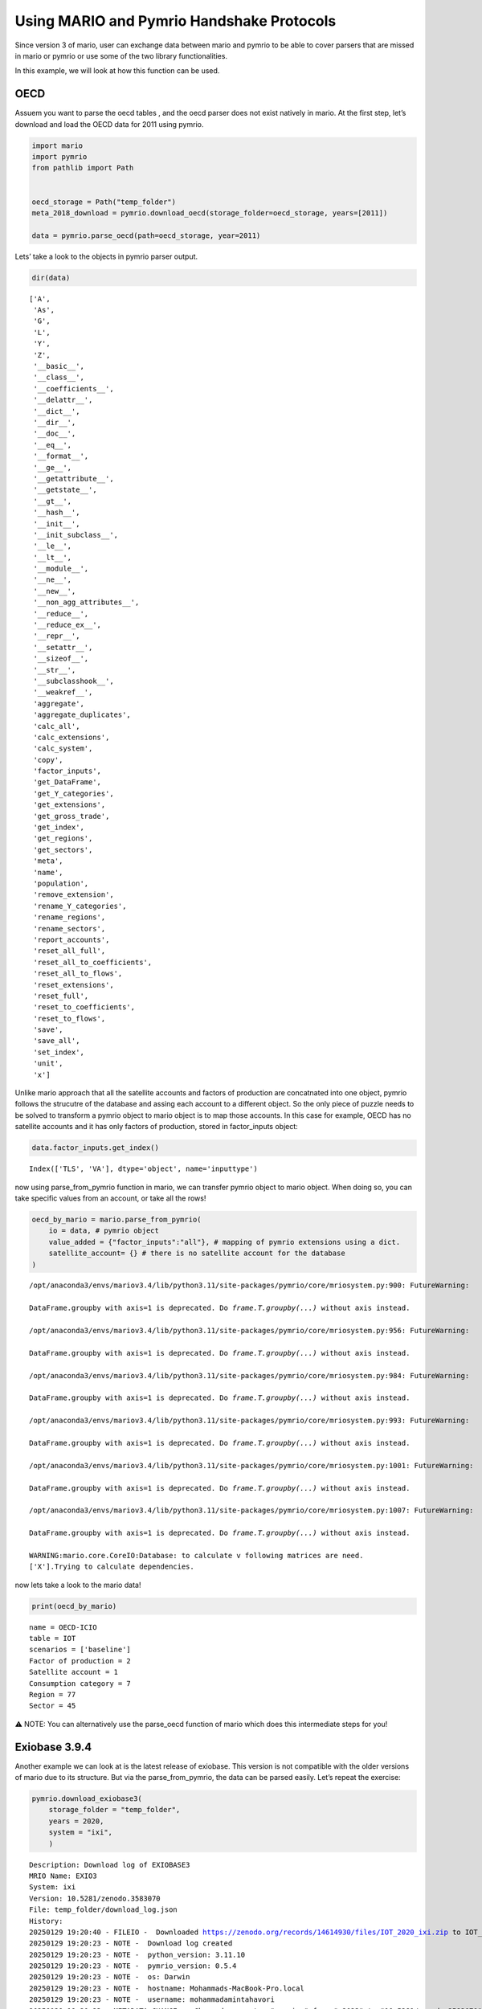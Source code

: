 Using MARIO and Pymrio Handshake Protocols
==========================================

Since version 3 of mario, user can exchange data between mario and
pymrio to be able to cover parsers that are missed in mario or pymrio or
use some of the two library functionalities.

In this example, we will look at how this function can be used.

OECD
----

Assuem you want to parse the oecd tables , and the oecd parser does not
exist natively in mario. At the first step, let’s download and load the
OECD data for 2011 using pymrio.

.. code:: ipython3

    import mario
    import pymrio
    from pathlib import Path
    
    
    oecd_storage = Path("temp_folder")
    meta_2018_download = pymrio.download_oecd(storage_folder=oecd_storage, years=[2011])
    
    data = pymrio.parse_oecd(path=oecd_storage, year=2011)

Lets’ take a look to the objects in pymrio parser output.

.. code:: ipython3

    dir(data)




.. parsed-literal::

    ['A',
     'As',
     'G',
     'L',
     'Y',
     'Z',
     '__basic__',
     '__class__',
     '__coefficients__',
     '__delattr__',
     '__dict__',
     '__dir__',
     '__doc__',
     '__eq__',
     '__format__',
     '__ge__',
     '__getattribute__',
     '__getstate__',
     '__gt__',
     '__hash__',
     '__init__',
     '__init_subclass__',
     '__le__',
     '__lt__',
     '__module__',
     '__ne__',
     '__new__',
     '__non_agg_attributes__',
     '__reduce__',
     '__reduce_ex__',
     '__repr__',
     '__setattr__',
     '__sizeof__',
     '__str__',
     '__subclasshook__',
     '__weakref__',
     'aggregate',
     'aggregate_duplicates',
     'calc_all',
     'calc_extensions',
     'calc_system',
     'copy',
     'factor_inputs',
     'get_DataFrame',
     'get_Y_categories',
     'get_extensions',
     'get_gross_trade',
     'get_index',
     'get_regions',
     'get_sectors',
     'meta',
     'name',
     'population',
     'remove_extension',
     'rename_Y_categories',
     'rename_regions',
     'rename_sectors',
     'report_accounts',
     'reset_all_full',
     'reset_all_to_coefficients',
     'reset_all_to_flows',
     'reset_extensions',
     'reset_full',
     'reset_to_coefficients',
     'reset_to_flows',
     'save',
     'save_all',
     'set_index',
     'unit',
     'x']



Unlike mario approach that all the satellite accounts and factors of
production are concatnated into one object, pymrio follows the strucutre
of the database and assing each account to a different object. So the
only piece of puzzle needs to be solved to transform a pymrio object to
mario object is to map those accounts. In this case for example, OECD
has no satellite accounts and it has only factors of production, stored
in factor_inputs object:

.. code:: ipython3

    data.factor_inputs.get_index()




.. parsed-literal::

    Index(['TLS', 'VA'], dtype='object', name='inputtype')



now using parse_from_pymrio function in mario, we can transfer pymrio
object to mario object. When doing so, you can take specific values from
an account, or take all the rows!

.. code:: ipython3

    oecd_by_mario = mario.parse_from_pymrio(
        io = data, # pymrio object
        value_added = {"factor_inputs":"all"}, # mapping of pymrio extensions using a dict.
        satellite_account= {} # there is no satellite account for the database
    )


.. parsed-literal::

    /opt/anaconda3/envs/mariov3.4/lib/python3.11/site-packages/pymrio/core/mriosystem.py:900: FutureWarning:
    
    DataFrame.groupby with axis=1 is deprecated. Do `frame.T.groupby(...)` without axis instead.
    
    /opt/anaconda3/envs/mariov3.4/lib/python3.11/site-packages/pymrio/core/mriosystem.py:956: FutureWarning:
    
    DataFrame.groupby with axis=1 is deprecated. Do `frame.T.groupby(...)` without axis instead.
    
    /opt/anaconda3/envs/mariov3.4/lib/python3.11/site-packages/pymrio/core/mriosystem.py:984: FutureWarning:
    
    DataFrame.groupby with axis=1 is deprecated. Do `frame.T.groupby(...)` without axis instead.
    
    /opt/anaconda3/envs/mariov3.4/lib/python3.11/site-packages/pymrio/core/mriosystem.py:993: FutureWarning:
    
    DataFrame.groupby with axis=1 is deprecated. Do `frame.T.groupby(...)` without axis instead.
    
    /opt/anaconda3/envs/mariov3.4/lib/python3.11/site-packages/pymrio/core/mriosystem.py:1001: FutureWarning:
    
    DataFrame.groupby with axis=1 is deprecated. Do `frame.T.groupby(...)` without axis instead.
    
    /opt/anaconda3/envs/mariov3.4/lib/python3.11/site-packages/pymrio/core/mriosystem.py:1007: FutureWarning:
    
    DataFrame.groupby with axis=1 is deprecated. Do `frame.T.groupby(...)` without axis instead.
    
    WARNING:mario.core.CoreIO:Database: to calculate v following matrices are need.
    ['X'].Trying to calculate dependencies.


now lets take a look to the mario data!

.. code:: ipython3

    print(oecd_by_mario)


.. parsed-literal::

    name = OECD-ICIO
    table = IOT
    scenarios = ['baseline']
    Factor of production = 2
    Satellite account = 1
    Consumption category = 7
    Region = 77
    Sector = 45
    


⚠️ NOTE: You can alternatively use the parse_oecd function of mario
which does this intermediate steps for you!

Exiobase 3.9.4
--------------

Another example we can look at is the latest release of exiobase. This
version is not compatible with the older versions of mario due to its
structure. But via the parse_from_pymrio, the data can be parsed easily.
Let’s repeat the exercise:

.. code:: ipython3

    
    pymrio.download_exiobase3(
        storage_folder = "temp_folder",
        years = 2020,
        system = "ixi",
        )




.. parsed-literal::

    Description: Download log of EXIOBASE3
    MRIO Name: EXIO3
    System: ixi
    Version: 10.5281/zenodo.3583070
    File: temp_folder/download_log.json
    History:
    20250129 19:20:40 - FILEIO -  Downloaded https://zenodo.org/records/14614930/files/IOT_2020_ixi.zip to IOT_2020_ixi.zip
    20250129 19:20:23 - NOTE -  Download log created
    20250129 19:20:23 - NOTE -  python_version: 3.11.10
    20250129 19:20:23 - NOTE -  pymrio_version: 0.5.4
    20250129 19:20:23 - NOTE -  os: Darwin
    20250129 19:20:23 - NOTE -  hostname: Mohammads-MacBook-Pro.local
    20250129 19:20:23 - NOTE -  username: mohammadamintahavori
    20250129 19:20:23 - METADATA_CHANGE -  Changed parameter "version" from "v2023" to "10.5281/zenodo.3583070"
    20250129 19:20:23 - METADATA_CHANGE -  Changed parameter "system" from "IxI" to "ixi"
    20250129 19:20:23 - METADATA_CHANGE -  Changed parameter "name" from "OECD-ICIO" to "EXIO3"
     ... (more lines in history)



.. code:: ipython3

    exio_by_pymrio = pymrio.parse_exiobase3("temp_folder/IOT_2020_ixi.zip")

The satellite accounts in this version of EXIOBASE are splitted into
multiple categories:

::

   - material
   - water
   - employment
   - air_emissions
   - energy
   - land
   - nutrients

and the factor of production is named as factor_inputs. The puzzle is
solved then!

.. code:: ipython3

    sat_acc = {  # In this way we are assigning all the indicators in the extensions that we want to map as Satellite Accounts
        'material': 'all',
        'water': 'all',
        'employment': 'all',
        'air_emissions': 'all',
        'energy': 'all',
        'land': 'all',
        'nutrients': 'all'
    } 
    
    value_added = {'factor_inputs': 'all'} # In this way we are assigning all the indicators in the extensions that we want to map as Value Added
    
    exio_by_mario = mario.parse_from_pymrio(exio_by_pymrio, satellite_account=sat_acc, value_added=value_added)



.. parsed-literal::

    /opt/anaconda3/envs/mariov3.4/lib/python3.11/site-packages/pymrio/core/mriosystem.py:900: FutureWarning:
    
    DataFrame.groupby with axis=1 is deprecated. Do `frame.T.groupby(...)` without axis instead.
    
    /opt/anaconda3/envs/mariov3.4/lib/python3.11/site-packages/pymrio/core/mriosystem.py:956: FutureWarning:
    
    DataFrame.groupby with axis=1 is deprecated. Do `frame.T.groupby(...)` without axis instead.
    
    /opt/anaconda3/envs/mariov3.4/lib/python3.11/site-packages/pymrio/core/mriosystem.py:984: FutureWarning:
    
    DataFrame.groupby with axis=1 is deprecated. Do `frame.T.groupby(...)` without axis instead.
    
    /opt/anaconda3/envs/mariov3.4/lib/python3.11/site-packages/pymrio/core/mriosystem.py:993: FutureWarning:
    
    DataFrame.groupby with axis=1 is deprecated. Do `frame.T.groupby(...)` without axis instead.
    
    /opt/anaconda3/envs/mariov3.4/lib/python3.11/site-packages/pymrio/core/mriosystem.py:1001: FutureWarning:
    
    DataFrame.groupby with axis=1 is deprecated. Do `frame.T.groupby(...)` without axis instead.
    
    /opt/anaconda3/envs/mariov3.4/lib/python3.11/site-packages/pymrio/core/mriosystem.py:1007: FutureWarning:
    
    DataFrame.groupby with axis=1 is deprecated. Do `frame.T.groupby(...)` without axis instead.
    
    /opt/anaconda3/envs/mariov3.4/lib/python3.11/site-packages/pymrio/core/mriosystem.py:900: FutureWarning:
    
    DataFrame.groupby with axis=1 is deprecated. Do `frame.T.groupby(...)` without axis instead.
    
    /opt/anaconda3/envs/mariov3.4/lib/python3.11/site-packages/pymrio/core/mriosystem.py:956: FutureWarning:
    
    DataFrame.groupby with axis=1 is deprecated. Do `frame.T.groupby(...)` without axis instead.
    
    /opt/anaconda3/envs/mariov3.4/lib/python3.11/site-packages/pymrio/core/mriosystem.py:984: FutureWarning:
    
    DataFrame.groupby with axis=1 is deprecated. Do `frame.T.groupby(...)` without axis instead.
    
    /opt/anaconda3/envs/mariov3.4/lib/python3.11/site-packages/pymrio/core/mriosystem.py:993: FutureWarning:
    
    DataFrame.groupby with axis=1 is deprecated. Do `frame.T.groupby(...)` without axis instead.
    
    /opt/anaconda3/envs/mariov3.4/lib/python3.11/site-packages/pymrio/core/mriosystem.py:1001: FutureWarning:
    
    DataFrame.groupby with axis=1 is deprecated. Do `frame.T.groupby(...)` without axis instead.
    
    /opt/anaconda3/envs/mariov3.4/lib/python3.11/site-packages/pymrio/core/mriosystem.py:1007: FutureWarning:
    
    DataFrame.groupby with axis=1 is deprecated. Do `frame.T.groupby(...)` without axis instead.
    
    /opt/anaconda3/envs/mariov3.4/lib/python3.11/site-packages/pymrio/core/mriosystem.py:900: FutureWarning:
    
    DataFrame.groupby with axis=1 is deprecated. Do `frame.T.groupby(...)` without axis instead.
    
    /opt/anaconda3/envs/mariov3.4/lib/python3.11/site-packages/pymrio/core/mriosystem.py:956: FutureWarning:
    
    DataFrame.groupby with axis=1 is deprecated. Do `frame.T.groupby(...)` without axis instead.
    
    /opt/anaconda3/envs/mariov3.4/lib/python3.11/site-packages/pymrio/core/mriosystem.py:984: FutureWarning:
    
    DataFrame.groupby with axis=1 is deprecated. Do `frame.T.groupby(...)` without axis instead.
    
    /opt/anaconda3/envs/mariov3.4/lib/python3.11/site-packages/pymrio/core/mriosystem.py:993: FutureWarning:
    
    DataFrame.groupby with axis=1 is deprecated. Do `frame.T.groupby(...)` without axis instead.
    
    /opt/anaconda3/envs/mariov3.4/lib/python3.11/site-packages/pymrio/core/mriosystem.py:1001: FutureWarning:
    
    DataFrame.groupby with axis=1 is deprecated. Do `frame.T.groupby(...)` without axis instead.
    
    /opt/anaconda3/envs/mariov3.4/lib/python3.11/site-packages/pymrio/core/mriosystem.py:1007: FutureWarning:
    
    DataFrame.groupby with axis=1 is deprecated. Do `frame.T.groupby(...)` without axis instead.
    
    /opt/anaconda3/envs/mariov3.4/lib/python3.11/site-packages/pymrio/core/mriosystem.py:900: FutureWarning:
    
    DataFrame.groupby with axis=1 is deprecated. Do `frame.T.groupby(...)` without axis instead.
    
    /opt/anaconda3/envs/mariov3.4/lib/python3.11/site-packages/pymrio/core/mriosystem.py:956: FutureWarning:
    
    DataFrame.groupby with axis=1 is deprecated. Do `frame.T.groupby(...)` without axis instead.
    
    /opt/anaconda3/envs/mariov3.4/lib/python3.11/site-packages/pymrio/core/mriosystem.py:984: FutureWarning:
    
    DataFrame.groupby with axis=1 is deprecated. Do `frame.T.groupby(...)` without axis instead.
    
    /opt/anaconda3/envs/mariov3.4/lib/python3.11/site-packages/pymrio/core/mriosystem.py:993: FutureWarning:
    
    DataFrame.groupby with axis=1 is deprecated. Do `frame.T.groupby(...)` without axis instead.
    
    /opt/anaconda3/envs/mariov3.4/lib/python3.11/site-packages/pymrio/core/mriosystem.py:1001: FutureWarning:
    
    DataFrame.groupby with axis=1 is deprecated. Do `frame.T.groupby(...)` without axis instead.
    
    /opt/anaconda3/envs/mariov3.4/lib/python3.11/site-packages/pymrio/core/mriosystem.py:1007: FutureWarning:
    
    DataFrame.groupby with axis=1 is deprecated. Do `frame.T.groupby(...)` without axis instead.
    
    /opt/anaconda3/envs/mariov3.4/lib/python3.11/site-packages/pymrio/core/mriosystem.py:900: FutureWarning:
    
    DataFrame.groupby with axis=1 is deprecated. Do `frame.T.groupby(...)` without axis instead.
    
    /opt/anaconda3/envs/mariov3.4/lib/python3.11/site-packages/pymrio/core/mriosystem.py:956: FutureWarning:
    
    DataFrame.groupby with axis=1 is deprecated. Do `frame.T.groupby(...)` without axis instead.
    
    /opt/anaconda3/envs/mariov3.4/lib/python3.11/site-packages/pymrio/core/mriosystem.py:984: FutureWarning:
    
    DataFrame.groupby with axis=1 is deprecated. Do `frame.T.groupby(...)` without axis instead.
    
    /opt/anaconda3/envs/mariov3.4/lib/python3.11/site-packages/pymrio/core/mriosystem.py:993: FutureWarning:
    
    DataFrame.groupby with axis=1 is deprecated. Do `frame.T.groupby(...)` without axis instead.
    
    /opt/anaconda3/envs/mariov3.4/lib/python3.11/site-packages/pymrio/core/mriosystem.py:1001: FutureWarning:
    
    DataFrame.groupby with axis=1 is deprecated. Do `frame.T.groupby(...)` without axis instead.
    
    /opt/anaconda3/envs/mariov3.4/lib/python3.11/site-packages/pymrio/core/mriosystem.py:1007: FutureWarning:
    
    DataFrame.groupby with axis=1 is deprecated. Do `frame.T.groupby(...)` without axis instead.
    
    /opt/anaconda3/envs/mariov3.4/lib/python3.11/site-packages/pymrio/core/mriosystem.py:900: FutureWarning:
    
    DataFrame.groupby with axis=1 is deprecated. Do `frame.T.groupby(...)` without axis instead.
    
    /opt/anaconda3/envs/mariov3.4/lib/python3.11/site-packages/pymrio/core/mriosystem.py:956: FutureWarning:
    
    DataFrame.groupby with axis=1 is deprecated. Do `frame.T.groupby(...)` without axis instead.
    
    /opt/anaconda3/envs/mariov3.4/lib/python3.11/site-packages/pymrio/core/mriosystem.py:984: FutureWarning:
    
    DataFrame.groupby with axis=1 is deprecated. Do `frame.T.groupby(...)` without axis instead.
    
    /opt/anaconda3/envs/mariov3.4/lib/python3.11/site-packages/pymrio/core/mriosystem.py:993: FutureWarning:
    
    DataFrame.groupby with axis=1 is deprecated. Do `frame.T.groupby(...)` without axis instead.
    
    /opt/anaconda3/envs/mariov3.4/lib/python3.11/site-packages/pymrio/core/mriosystem.py:1001: FutureWarning:
    
    DataFrame.groupby with axis=1 is deprecated. Do `frame.T.groupby(...)` without axis instead.
    
    /opt/anaconda3/envs/mariov3.4/lib/python3.11/site-packages/pymrio/core/mriosystem.py:1007: FutureWarning:
    
    DataFrame.groupby with axis=1 is deprecated. Do `frame.T.groupby(...)` without axis instead.
    
    /opt/anaconda3/envs/mariov3.4/lib/python3.11/site-packages/pymrio/core/mriosystem.py:900: FutureWarning:
    
    DataFrame.groupby with axis=1 is deprecated. Do `frame.T.groupby(...)` without axis instead.
    
    /opt/anaconda3/envs/mariov3.4/lib/python3.11/site-packages/pymrio/core/mriosystem.py:956: FutureWarning:
    
    DataFrame.groupby with axis=1 is deprecated. Do `frame.T.groupby(...)` without axis instead.
    
    /opt/anaconda3/envs/mariov3.4/lib/python3.11/site-packages/pymrio/core/mriosystem.py:984: FutureWarning:
    
    DataFrame.groupby with axis=1 is deprecated. Do `frame.T.groupby(...)` without axis instead.
    
    /opt/anaconda3/envs/mariov3.4/lib/python3.11/site-packages/pymrio/core/mriosystem.py:993: FutureWarning:
    
    DataFrame.groupby with axis=1 is deprecated. Do `frame.T.groupby(...)` without axis instead.
    
    /opt/anaconda3/envs/mariov3.4/lib/python3.11/site-packages/pymrio/core/mriosystem.py:1001: FutureWarning:
    
    DataFrame.groupby with axis=1 is deprecated. Do `frame.T.groupby(...)` without axis instead.
    
    /opt/anaconda3/envs/mariov3.4/lib/python3.11/site-packages/pymrio/core/mriosystem.py:1007: FutureWarning:
    
    DataFrame.groupby with axis=1 is deprecated. Do `frame.T.groupby(...)` without axis instead.
    
    /opt/anaconda3/envs/mariov3.4/lib/python3.11/site-packages/pymrio/core/mriosystem.py:900: FutureWarning:
    
    DataFrame.groupby with axis=1 is deprecated. Do `frame.T.groupby(...)` without axis instead.
    
    /opt/anaconda3/envs/mariov3.4/lib/python3.11/site-packages/pymrio/core/mriosystem.py:956: FutureWarning:
    
    DataFrame.groupby with axis=1 is deprecated. Do `frame.T.groupby(...)` without axis instead.
    
    /opt/anaconda3/envs/mariov3.4/lib/python3.11/site-packages/pymrio/core/mriosystem.py:984: FutureWarning:
    
    DataFrame.groupby with axis=1 is deprecated. Do `frame.T.groupby(...)` without axis instead.
    
    /opt/anaconda3/envs/mariov3.4/lib/python3.11/site-packages/pymrio/core/mriosystem.py:993: FutureWarning:
    
    DataFrame.groupby with axis=1 is deprecated. Do `frame.T.groupby(...)` without axis instead.
    
    /opt/anaconda3/envs/mariov3.4/lib/python3.11/site-packages/pymrio/core/mriosystem.py:1001: FutureWarning:
    
    DataFrame.groupby with axis=1 is deprecated. Do `frame.T.groupby(...)` without axis instead.
    
    /opt/anaconda3/envs/mariov3.4/lib/python3.11/site-packages/pymrio/core/mriosystem.py:1007: FutureWarning:
    
    DataFrame.groupby with axis=1 is deprecated. Do `frame.T.groupby(...)` without axis instead.
    
    WARNING:mario.core.CoreIO:Database: to calculate v following matrices are need.
    ['X'].Trying to calculate dependencies.


.. code:: ipython3

    print(exio_by_mario)


.. parsed-literal::

    name = EXIO_IOT_2020_ixi
    table = IOT
    scenarios = ['baseline']
    Factor of production = 9
    Satellite account = 726
    Consumption category = 7
    Region = 49
    Sector = 163
    


⚠️ NOTE: You can alternatively use the prase_exiobase function of mario
which does this intermediate steps for you! You just need to pass the
version of the database you need to parse

:download:`Link to the jupyter notebook file </../notebooks/tutorial_hand_shakes.ipynb>`.
